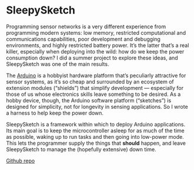 * SleepySketch

  Programming sensor networks is a very different experience from
  programming modern systems: low memory, restricted computational and
  communications capabilities, poor development and debugging
  environments, and highly restricted battery power. It’s the latter
  that’s a real killer, especially when deploying into the wild: how do
  we keep the power consumption down? I did a summer project to explore
  these ideas, and SleepySketch was one of the main results.

  The [[http://arduino.cc/][Arduino]] is a hobbyist hardware platform that’s peculiarly
  attractive for sensor systems, as it’s so cheap and surrounded by an
  ecosystem of extension modules (“shields”) that simplify development
  — especially for those of us whose electronics skills leave
  something to be desired. As a hobby device, though, the Arduino
  software platform (“sketches”) is designed for simplicity, not for
  longevity in sensing applications. So I wrote a harness to help keep
  the power down.

  SleepySketch is a framework within which to deploy Arduino
  applications. Its main goal is to keep the microcontroller asleep for
  as much of the time as possible, waking up to run tasks and then going
  into low-power mode. This lets the programmer supply the things that
  *should* happen, and leave SleepySketch to manage the (hopefully
  extensive) down time.

  [[https://github.com/simoninireland/sleepysketch][Github repo]]
